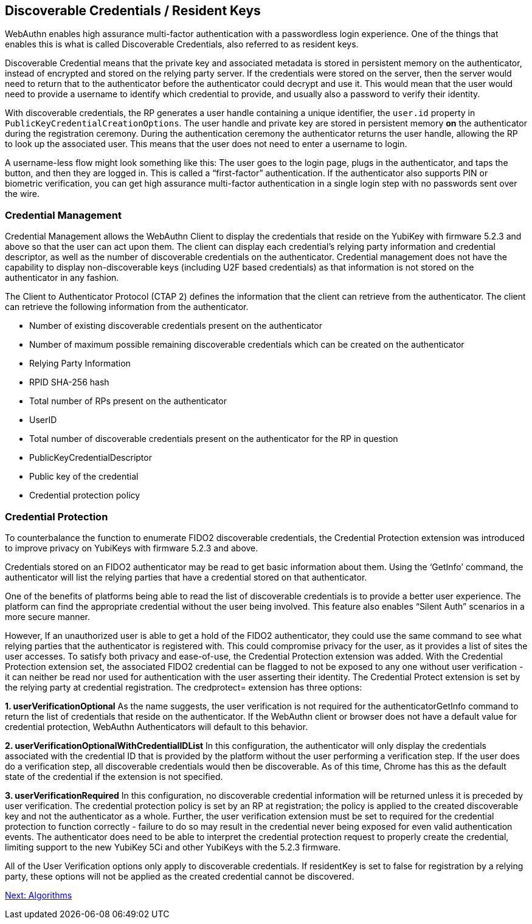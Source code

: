 == Discoverable Credentials / Resident Keys
WebAuthn enables high assurance multi-factor authentication with a passwordless login experience. One of the things that enables this is what is called Discoverable Credentials, also referred to as resident keys.

Discoverable Credential means that the private key and associated metadata is stored in persistent memory on the authenticator, instead of encrypted and stored on the relying party server. If the credentials were stored on the server, then the server would need to return that to the authenticator before the authenticator could decrypt and use it. This would mean that the user would need to provide a username to identify which credential to provide, and usually also a password to verify their identity.

With discoverable credentials, the RP generates a user handle containing a unique identifier, the `user.id` property in `PublicKeyCredentialCreationOptions`. The user handle and private key are stored in persistent memory *on* the authenticator during the registration ceremony. During the authentication ceremony the authenticator returns the user handle, allowing the RP to look up the associated user. This means that the user does not need to enter a username to login. 

A username-less flow might look something like this: The user goes to the login page, plugs in the authenticator, and taps the button, and then they are logged in. This is called a “first-factor” authentication. If the authenticator also supports PIN or biometric verification, you can get high assurance multi-factor authentication in a single login step with no passwords sent over the wire.

=== Credential Management
Credential Management allows the WebAuthn Client to display the credentials that reside on the YubiKey with firmware 5.2.3 and above so that the user can act upon them.  The client can display each credential's relying party information and credential descriptor, as well as the number of discoverable credentials on the authenticator.  Credential management does not have the capability to display non-discoverable keys (including U2F based credentials) as that information is not stored on the authenticator in any fashion.  

The Client to Authenticator Protocol (CTAP 2) defines the information that the client can retrieve from the authenticator.  The client can retrieve the following information from the authenticator.

* Number of existing discoverable credentials present on the authenticator
* Number of maximum possible remaining discoverable credentials which can be created on the authenticator
* Relying Party Information
* RPID SHA-256 hash
* Total number of RPs present on the authenticator
* UserID
* Total number of discoverable credentials present on the authenticator for the RP in question
* PublicKeyCredentialDescriptor
* Public key of the credential
* Credential protection policy

=== Credential Protection
To counterbalance the function to enumerate FIDO2 discoverable credentials, the Credential Protection extension was introduced to improve privacy on YubiKeys with firmware 5.2.3 and above. 

Credentials stored on an FIDO2 authenticator may be read to get basic information about them. Using the ‘GetInfo’  command, the authenticator will list the relying parties that have a credential stored on that authenticator. 

One of the benefits of platforms being able to read the list of discoverable credentials is to provide a better user experience. The platform can find the appropriate credential without the user being involved. This feature also enables “Silent Auth” scenarios in a more secure manner. 

However, If an unauthorized user is able to get a hold of the FIDO2 authenticator, they could use the same command to see what relying parties that the authenticator is registered with.  This could compromise privacy for the user, as it provides a list of sites the user accesses. To satisfy both privacy and ease-of-use, the Credential Protection extension was added. With the Credential Protection extension set, the associated FIDO2 credential can be flagged to not be exposed to any one without user verification - it can neither be read nor used for authentication with the user asserting their identity. The Credential Protect extension is set by the relying party at credential registration. The credprotect= extension has three options:

*1. userVerificationOptional*
As the name suggests, the user verification is not required for the authenticatorGetInfo command to return the list of credentials that reside on the authenticator. If the WebAuthn client or browser does not have a default value for credential protection, WebAuthn Authenticators will default to this behavior.

*2. userVerificationOptionalWithCredentialIDList*
In this configuration, the authenticator will only display the credentials associated with the credential ID that is provided by the platform without the user performing a verification step. If the user does do a verification step, all discoverable credentials would then be discoverable. As of this time, Chrome has this as the default state of the credential if the extension is not specified. 

*3. userVerificationRequired*
In this configuration, no discoverable credential information will be returned unless it is preceded by user verification.
The credential protection policy is set by an RP at registration; the policy is applied to the created discoverable key and not the authenticator as a whole. Further, the user verification extension must be set to required for the credential protection to function correctly - failure to do so may result in the credential never being exposed for even valid authentication events. The authenticator does need to be able to interpret the credential protection request to properly create the credential, limiting support to the new YubiKey 5Ci and other YubiKeys with the 5.2.3 firmware. 

All of the User Verification options only apply to discoverable credentials. If residentKey is set to false for registration by a relying party, these options will not be applied as the created credential cannot be discovered.

link:Algorithms.adoc[Next: Algorithms]
